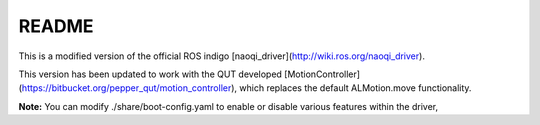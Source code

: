 ==========
README
==========

This is a modified version of the official ROS indigo [naoqi_driver](http://wiki.ros.org/naoqi_driver).

This version has been updated to work with the QUT developed [MotionController](https://bitbucket.org/pepper_qut/motion_controller), which replaces the default ALMotion.move functionality.

**Note:** You can modify ./share/boot-config.yaml to enable or disable various features within the driver,
